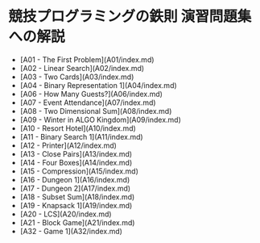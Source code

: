 * 競技プログラミングの鉄則 演習問題集への解説
- [A01 - The First Problem](A01/index.md)
- [A02 - Linear Search](A02/index.md)
- [A03 - Two Cards](A03/index.md)
- [A04 - Binary Representation 1](A04/index.md)
- [A06 - How Many Guests?](A06/index.md)
- [A07 - Event Attendance](A07/index.md)
- [A08 - Two Dimensional Sum](A08/index.md)
- [A09 - Winter in ALGO Kingdom](A09/index.md)
- [A10 - Resort Hotel](A10/index.md)
- [A11 - Binary Search 1](A11/index.md)
- [A12 - Printer](A12/index.md)
- [A13 - Close Pairs](A13/index.md)
- [A14 - Four Boxes](A14/index.md)
- [A15 - Compression](A15/index.md)
- [A16 - Dungeon 1](A16/index.md)
- [A17 - Dungeon 2](A17/index.md)
- [A18 - Subset Sum](A18/index.md)
- [A19 - Knapsack 1](A19/index.md)
- [A20 - LCS](A20/index.md)
- [A21 - Block Game](A21/index.md)
- [A32 - Game 1](A32/index.md)
